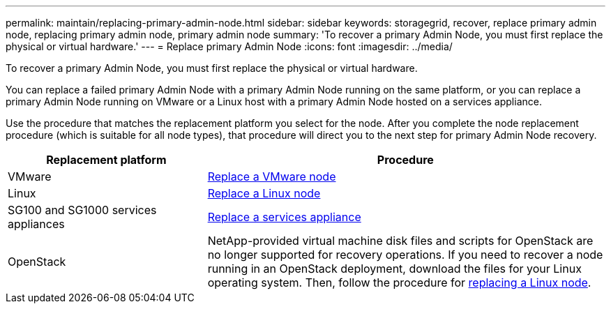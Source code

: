 ---
permalink: maintain/replacing-primary-admin-node.html
sidebar: sidebar
keywords: storagegrid, recover, replace primary admin node, replacing primary admin node, primary admin node
summary: 'To recover a primary Admin Node, you must first replace the physical or virtual hardware.'
---
= Replace primary Admin Node
:icons: font
:imagesdir: ../media/

[.lead]
To recover a primary Admin Node, you must first replace the physical or virtual hardware.

You can replace a failed primary Admin Node with a primary Admin Node running on the same platform, or you can replace a primary Admin Node running on VMware or a Linux host with a primary Admin Node hosted on a services appliance.

Use the procedure that matches the replacement platform you select for the node. After you complete the node replacement procedure (which is suitable for all node types), that procedure will direct you to the next step for primary Admin Node recovery.

[cols="1a,2a" options="header"]
|===
| Replacement platform| Procedure
| VMware
| link:all-node-types-replacing-vmware-node.html[Replace a VMware node]

| Linux
| link:all-node-types-replacing-linux-node.html[Replace a Linux node]

| SG100 and SG1000 services appliances
| link:replacing-failed-node-with-services-appliance.html[Replace a services appliance]

| OpenStack
| NetApp-provided virtual machine disk files and scripts for OpenStack are no longer supported for recovery operations. If you need to recover a node running in an OpenStack deployment, download the files for your Linux operating system. Then, follow the procedure for link:all-node-types-replacing-linux-node.html[replacing a Linux node]. 

|===
